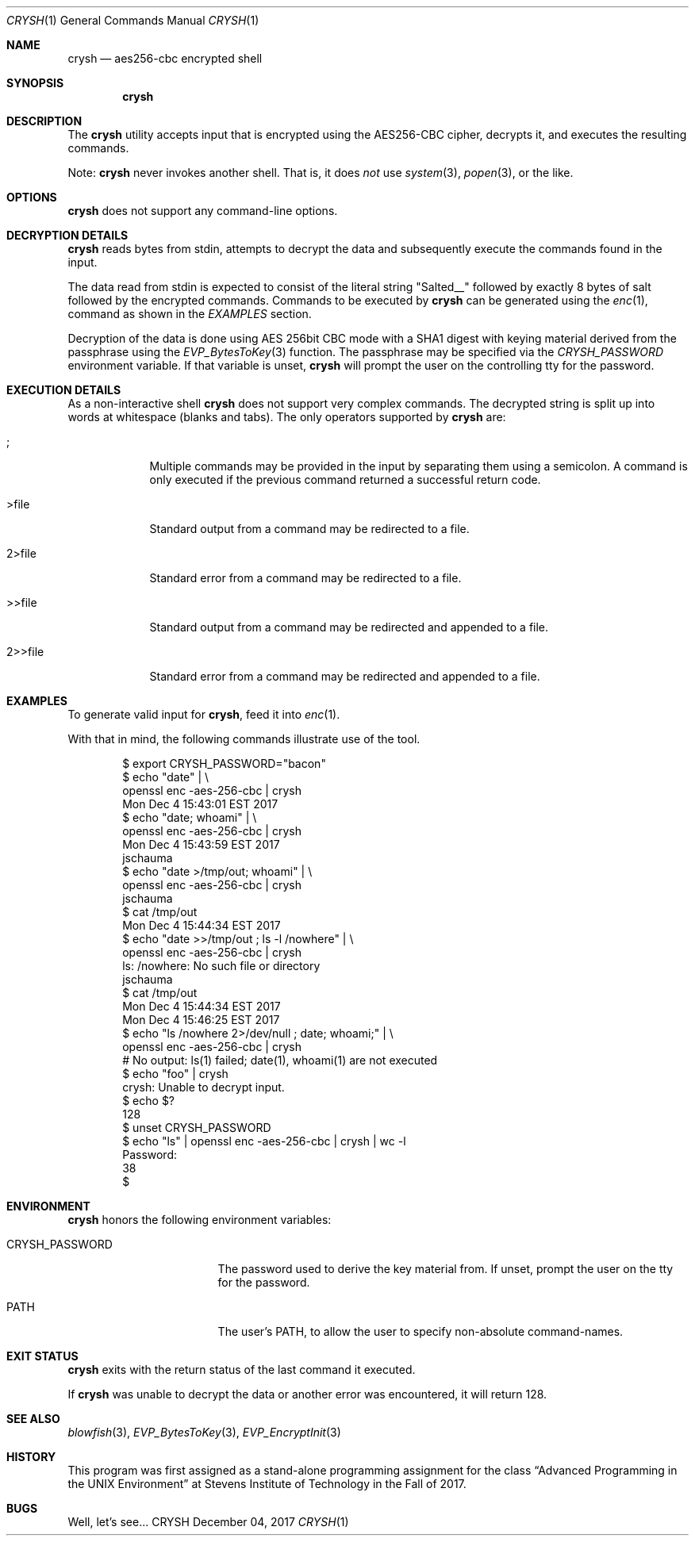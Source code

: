 .Dd December 04, 2017
.Dt CRYSH 1
.Os CRYSH
.Sh NAME
.Nm crysh
.Nd aes256-cbc encrypted shell
.Sh SYNOPSIS
.Nm
.Sh DESCRIPTION
The
.Nm
utility accepts input that is encrypted using
the AES256-CBC cipher, decrypts it, and executes the
resulting commands.
.Pp
Note:
.Nm
never invokes another shell.
That is, it does
.Ar not
use
.Xr system 3 ,
.Xr popen 3 ,
or the like.
.Sh OPTIONS
.Nm
does not support any command-line options.
.Sh DECRYPTION DETAILS
.Nm
reads bytes from stdin, attempts to decrypt the data
and subsequently execute the commands found in the
input.
.Pp
The data read from stdin is expected to consist of the
literal string "Salted__" followed by exactly 8 bytes
of salt followed by the encrypted commands.
Commands to be executed by
.Nm
can be generated using the
.Xr enc 1 ,
command as shown in the
.Ar EXAMPLES
section.
.Pp
Decryption of the data is done using AES 256bit CBC
mode with a SHA1 digest with keying material derived
from the passphrase using the
.Xr EVP_BytesToKey 3
function.
The passphrase may be specified via the
.Ar CRYSH_PASSWORD
environment variable.
If that variable is unset,
.Nm
will prompt the user on the controlling tty for the
password.
.Sh EXECUTION DETAILS
As a non-interactive shell
.Nm
does not support very complex commands.
The decrypted string is split up into words at
whitespace (blanks and tabs).
The only operators supported by
.Nm
are:
.Bl -tag -width >>file_
.It ;
Multiple commands may be provided in the input by
separating them using a semicolon.
A command is only executed if the previous command
returned a successful return code.
.It >file
Standard output from a command may be redirected to a
file.
.It 2>file
Standard error from a command may be redirected to a
file.
.It >>file
Standard output from a command may be redirected and
appended to a file.
.It 2>>file
Standard error from a command may be redirected and
appended to a file.
.El
.Sh EXAMPLES
To generate valid input for
.Nm ,
feed it into
.Xr enc 1 .
.Pp
With that in mind, the following commands illustrate
use of the tool.
.Bd -literal -offset indent
$ export CRYSH_PASSWORD="bacon"
$ echo "date" | \\
        openssl enc -aes-256-cbc | crysh
Mon Dec  4 15:43:01 EST 2017
$ echo "date; whoami" | \\
        openssl enc -aes-256-cbc | crysh
Mon Dec  4 15:43:59 EST 2017
jschauma
$ echo "date >/tmp/out; whoami" | \\
        openssl enc -aes-256-cbc | crysh
jschauma
$ cat /tmp/out
Mon Dec  4 15:44:34 EST 2017
$ echo "date >>/tmp/out ; ls -l /nowhere" | \\
        openssl enc -aes-256-cbc | crysh
ls: /nowhere: No such file or directory
jschauma
$ cat /tmp/out
Mon Dec  4 15:44:34 EST 2017
Mon Dec  4 15:46:25 EST 2017
$ echo "ls /nowhere 2>/dev/null ; date; whoami;" | \\
        openssl enc -aes-256-cbc | crysh
# No output: ls(1) failed; date(1), whoami(1) are not executed
$ echo "foo" | crysh
crysh: Unable to decrypt input.
$ echo $?
128
$ unset CRYSH_PASSWORD
$ echo "ls" | openssl enc -aes-256-cbc | crysh | wc -l
Password:
        38
$
.Ed
.Sh ENVIRONMENT
.Nm
honors the following environment variables:
.Bl -tag -width crysh_password_
.It CRYSH_PASSWORD
The password used to derive the key material from.
If unset, prompt the user on the tty for the password.
.It PATH
The user's PATH, to allow the user to specify
non-absolute command-names.
.El
.Sh EXIT STATUS
.Nm
exits with the return status of the last command it
executed.
.Pp
If
.Nm
was unable to decrypt the data or another error was
encountered, it will return 128.
.Sh SEE ALSO
.Xr blowfish 3 ,
.Xr EVP_BytesToKey 3 ,
.Xr EVP_EncryptInit 3
.Sh HISTORY
This program was first assigned as a stand-alone
programming assignment for the class
.Dq Advanced Programming in the UNIX Environment
at Stevens Institute of Technology in the Fall of 2017.
.Sh BUGS
Well, let's see...
